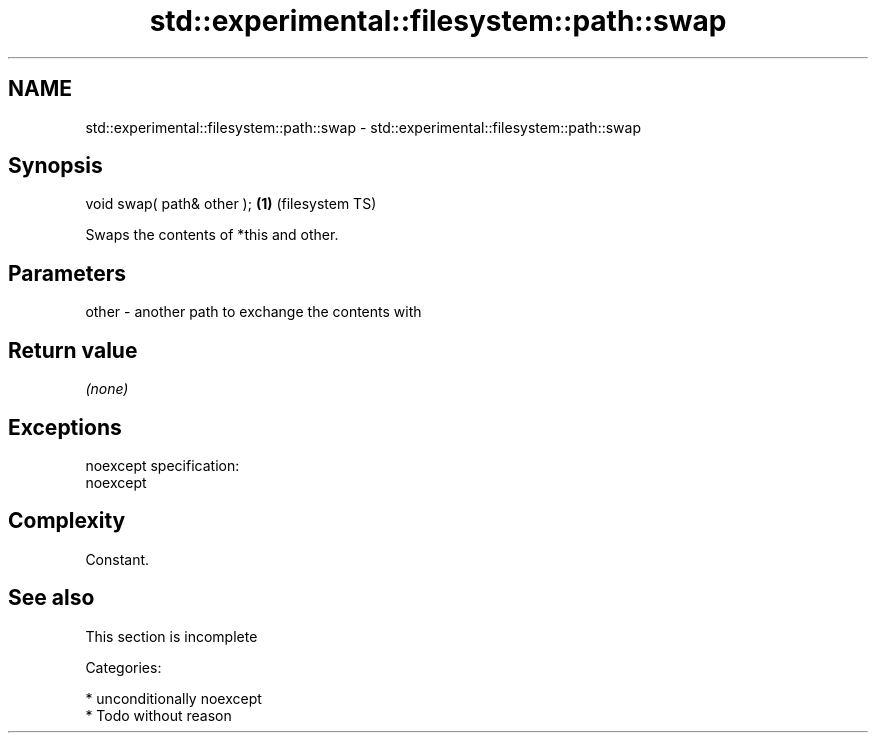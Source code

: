 .TH std::experimental::filesystem::path::swap 3 "Nov 25 2015" "2.1 | http://cppreference.com" "C++ Standard Libary"
.SH NAME
std::experimental::filesystem::path::swap \- std::experimental::filesystem::path::swap

.SH Synopsis
   void swap( path& other ); \fB(1)\fP (filesystem TS)

   Swaps the contents of *this and other.

.SH Parameters

   other - another path to exchange the contents with

.SH Return value

   \fI(none)\fP

.SH Exceptions

   noexcept specification:  
   noexcept
     

.SH Complexity

   Constant.

.SH See also

    This section is incomplete

   Categories:

     * unconditionally noexcept
     * Todo without reason

